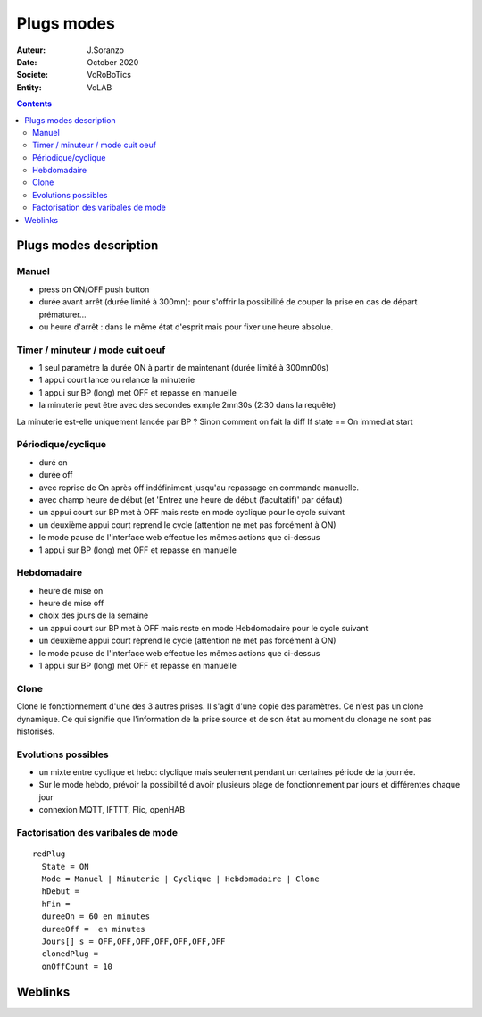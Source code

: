 ++++++++++++++++++++++++++++++++++++++++++++++++++++++++++++++++++++++++++++++++++++++++++++++++++++
Plugs modes
++++++++++++++++++++++++++++++++++++++++++++++++++++++++++++++++++++++++++++++++++++++++++++++++++++

:Auteur: J.Soranzo
:Date: October 2020
:Societe: VoRoBoTics
:Entity: VoLAB

.. contents::
    :backlinks: top


.. index:: Modes

====================================
Plugs modes description
====================================

Manuel
======
- press on ON/OFF push button
- durée avant arrêt (durée limité à 300mn): pour s'offrir la possibilité de couper la prise en cas de départ prématurer...
- ou heure d'arrêt : dans le même état d'esprit mais pour fixer une heure absolue.

Timer / minuteur / mode cuit oeuf
==================================
- 1 seul paramètre la durée ON à partir de maintenant (durée limité à 300mn00s)
- 1 appui court lance ou relance la minuterie
- 1 appui sur BP (long) met OFF et repasse en manuelle
- la minuterie peut être avec des secondes exmple 2mn30s (2:30 dans la requête)

La minuterie est-elle uniquement lancée par BP ? Sinon comment on fait la diff
If state == On immediat start 

Périodique/cyclique
=====================
- duré on
- durée off 
- avec reprise de On après off indéfiniment jusqu'au repassage en commande manuelle.
- avec champ heure de début (et 'Entrez une heure de début (facultatif)' par défaut)
- un appui court sur BP met à OFF mais reste en mode cyclique pour le cycle suivant
- un deuxième appui court reprend le cycle (attention ne met pas forcément à ON)
- le mode pause de l'interface web effectue les mêmes actions que ci-dessus

- 1 appui sur BP (long) met OFF et repasse en manuelle

Hebdomadaire
==============
- heure de mise on
- heure de mise off
- choix des jours de la semaine
- un appui court sur BP met à OFF mais reste en mode Hebdomadaire pour le cycle suivant
- un deuxième appui court reprend le cycle (attention ne met pas forcément à ON)
- le mode pause de l'interface web effectue les mêmes actions que ci-dessus
- 1 appui sur BP (long) met OFF et repasse en manuelle

Clone
========
Clone le fonctionnement d'une des 3 autres prises. Il s'agit d'une copie des paramètres.
Ce n'est pas un clone dynamique. Ce qui signifie que l'information de la prise source et de
son état au moment du clonage ne sont pas historisés.

Evolutions possibles
=====================
- un mixte entre cyclique et hebo: clyclique mais seulement pendant un certaines 
  période de la journée.
- Sur le mode hebdo, prévoir la possibilité d'avoir plusieurs plage de fonctionnement par jours
  et différentes chaque jour
- connexion MQTT, IFTTT, Flic, openHAB


Factorisation des varibales de mode
=========================================

::

    redPlug
      State = ON
      Mode = Manuel | Minuterie | Cyclique | Hebdomadaire | Clone
      hDebut =
      hFin = 
      dureeOn = 60 en minutes
      dureeOff =  en minutes
      Jours[] s = OFF,OFF,OFF,OFF,OFF,OFF,OFF
      clonedPlug =
      onOffCount = 10  


====================================================================================================
Weblinks
====================================================================================================

.. target-notes::